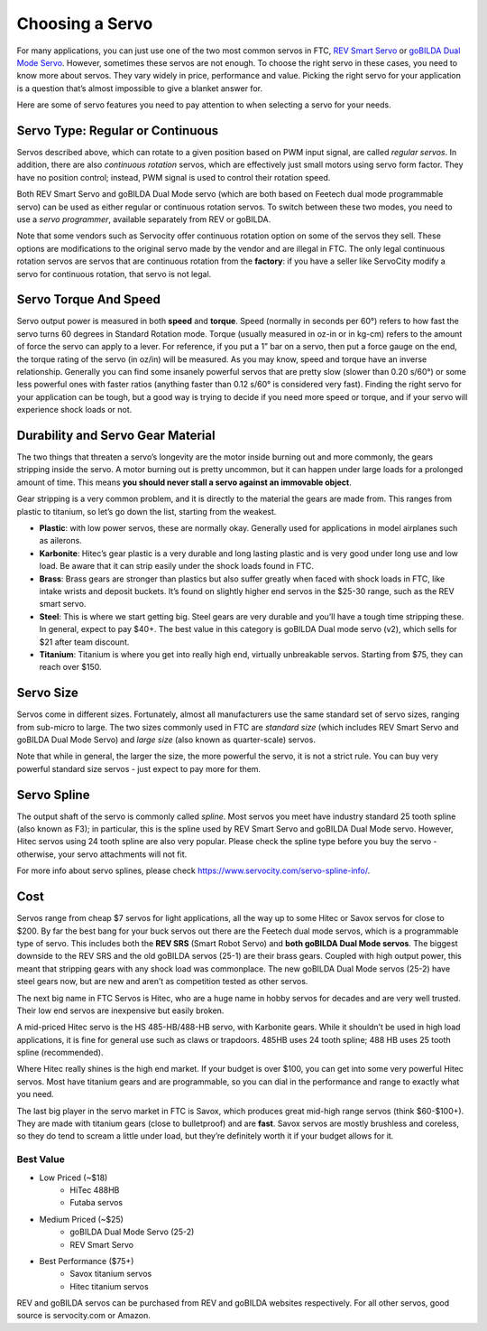 ================
Choosing a Servo
================

For many  applications, you can just use one of the two most common servos
in FTC,  `REV Smart Servo <http://www.revrobotics.com/rev-41-1097/>`_ or
`goBILDA Dual Mode Servo <https://www.gobilda.com/2000-series-dual-mode-servo-25-2/>`_.
However, sometimes these servos are not enough. To choose the right servo in
these cases, you need to know more about servos. They vary widely in price,
performance and value. Picking the right servo for your application is a
question that’s almost impossible to give a blanket answer for.


Here are some of servo features you need to pay attention to when selecting
a servo for your needs.

Servo Type: Regular or Continuous
---------------------------------
Servos described above, which can rotate to a given position based on PWM
input signal, are called *regular servos*. In addition, there are also
*continuous rotation* servos, which are effectively just small motors using
servo form factor. They have no position control; instead, PWM signal is
used to control their rotation  speed.

Both REV Smart Servo and goBILDA Dual Mode servo (which are both based on
Feetech dual mode programmable servo) can be used as either regular or
continuous rotation servos. To switch between these two modes, you need
to use a *servo programmer*, available separately from REV or  goBILDA.

Note that some vendors such as Servocity offer continuous rotation option
on some of the servos they sell. These options are modifications to the
original servo made by the vendor and are illegal in FTC.
The only legal continuous rotation servos are servos that are continuous
rotation from the **factory**: if you have a seller like ServoCity modify a
servo for continuous rotation, that servo is not legal.




Servo Torque And Speed
----------------------
Servo  output power is  measured in both **speed** and **torque**.
Speed (normally in seconds per 60°) refers to how fast the servo turns 60
degrees in Standard Rotation mode.
Torque (usually measured in oz-in or in kg-cm) refers to the amount of force
the servo can apply to a lever.
For reference, if you put a 1” bar on a servo,
then put a force gauge on the end, the torque rating of the servo (in oz/in)
will be measured.
As you may know, speed and torque have an inverse relationship.
Generally you can find some insanely powerful servos that are pretty slow
(slower than 0.20 s/60°) or some less powerful ones with faster ratios
(anything faster than 0.12 s/60° is considered very fast).
Finding the right servo for your application can be tough,
but a good way is trying to decide if you need more speed or torque,
and if your servo will experience shock loads or not.


Durability and Servo Gear Material
-------------------
The two things that threaten a servo’s longevity are the motor inside burning
out and more commonly, the gears stripping inside the servo.
A motor burning out is pretty uncommon, but it can happen under large loads for
a prolonged amount of time.
This means **you should never stall a servo against an immovable object**.

Gear stripping is a very  common problem, and it is directly to  the material
the gears are made from. This ranges from plastic to titanium,
so let’s go down the list, starting from the weakest.

* **Plastic**: with low power servos, these are normally okay.
  Generally used for applications in model airplanes such as ailerons.
* **Karbonite**: Hitec’s gear plastic is a very durable and long lasting
  plastic and is very good under long use and low load.
  Be aware that it can strip easily under the shock loads found in FTC.
* **Brass**: Brass gears are stronger than plastics but also suffer greatly
  when faced with shock loads in FTC, like intake wrists and deposit buckets.
  It’s found on slightly higher end servos in the $25-30 range,
  such as the REV smart servo.
* **Steel**: This is where we start getting big.
  Steel gears are very durable and you’ll have a tough time stripping these.
  In general, expect to pay $40+. The best value in this category is goBILDA
  Dual mode servo (v2), which sells for $21 after team discount.
* **Titanium**: Titanium is where you get into really high end,
  virtually unbreakable servos.
  Starting from $75, they can reach over $150.


Servo Size
----------
Servos come in different sizes. Fortunately, almost all manufacturers use the
same standard set of servo sizes, ranging from sub-micro to large. The two
sizes commonly used in FTC are *standard size* (which includes REV Smart Servo
and goBILDA Dual Mode Servo) and *large size* (also known as
quarter-scale) servos.

Note that while in general, the larger the size, the more powerful the servo,
it is not a strict rule. You can buy very powerful standard size servos -
just expect to pay more for them.


Servo Spline
------------
The output shaft of the servo is commonly called *spline*. Most servos you meet
have industry standard 25 tooth spline (also known as F3); in particular,
this is the spline used by REV Smart Servo and goBILDA Dual Mode servo.
However, Hitec servos using 24 tooth spline are also very popular. Please check
the spline type before you buy the servo - otherwise, your servo attachments
will not fit.

For more info about servo splines, please check https://www.servocity.com/servo-spline-info/.


Cost
----
Servos range from cheap $7 servos for light applications,
all the way up to some Hitec or Savox servos for close to $200.
By far the best bang for your buck servos out there are the Feetech dual mode
servos, which is a programmable type of servo.
This includes both the **REV SRS** (Smart Robot Servo) and
**both goBILDA Dual Mode servos**.
The biggest downside to the REV SRS and the old goBILDA servos (25-1) are their brass
gears. Coupled with high output power, this meant that stripping gears with any shock
load was commonplace.
The new goBILDA Dual Mode servos (25-2)  have steel gears now, but are new
and aren’t as competition tested as other servos.

The next big name in FTC Servos is Hitec,
who are a huge name in hobby servos for decades and are very well trusted.
Their low end servos are inexpensive but easily broken.

A mid-priced Hitec servo is the HS 485-HB/488-HB servo, with Karbonite gears.
While it shouldn’t be used in high load applications,
it is fine for general use such as claws or trapdoors.
485HB uses 24 tooth spline; 488 HB uses 25 tooth spline (recommended).

Where Hitec really shines is the high end market. If your budget is over $100,
you can get into some very powerful Hitec servos.
Most have titanium gears and are programmable,
so you can dial in the performance and range to exactly what you need.

The last big player in the servo market in FTC is Savox, which produces
great mid-high range servos (think $60-$100+).
They are made with titanium gears (close to bulletproof) and are **fast**.
Savox servos are mostly brushless and coreless,
so they do tend to scream a little under load,
but they’re definitely worth it if your budget allows for it.



Best Value
==========
* Low Priced (~$18)
    * HiTec 488HB
    * Futaba servos
* Medium Priced (~$25)
    * goBILDA Dual Mode Servo (25-2)
    * REV Smart Servo
* Best Performance ($75+)
    * Savox titanium servos
    * Hitec titanium servos

REV and goBILDA servos can be purchased from REV and goBILDA websites
respectively. For all other servos, good source is servocity.com or Amazon. 

